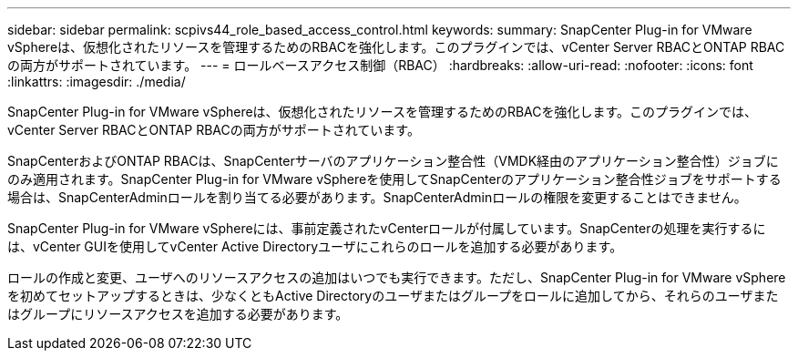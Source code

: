 ---
sidebar: sidebar 
permalink: scpivs44_role_based_access_control.html 
keywords:  
summary: SnapCenter Plug-in for VMware vSphereは、仮想化されたリソースを管理するためのRBACを強化します。このプラグインでは、vCenter Server RBACとONTAP RBACの両方がサポートされています。 
---
= ロールベースアクセス制御（RBAC）
:hardbreaks:
:allow-uri-read: 
:nofooter: 
:icons: font
:linkattrs: 
:imagesdir: ./media/


[role="lead"]
SnapCenter Plug-in for VMware vSphereは、仮想化されたリソースを管理するためのRBACを強化します。このプラグインでは、vCenter Server RBACとONTAP RBACの両方がサポートされています。

SnapCenterおよびONTAP RBACは、SnapCenterサーバのアプリケーション整合性（VMDK経由のアプリケーション整合性）ジョブにのみ適用されます。SnapCenter Plug-in for VMware vSphereを使用してSnapCenterのアプリケーション整合性ジョブをサポートする場合は、SnapCenterAdminロールを割り当てる必要があります。SnapCenterAdminロールの権限を変更することはできません。

SnapCenter Plug-in for VMware vSphereには、事前定義されたvCenterロールが付属しています。SnapCenterの処理を実行するには、vCenter GUIを使用してvCenter Active Directoryユーザにこれらのロールを追加する必要があります。

ロールの作成と変更、ユーザへのリソースアクセスの追加はいつでも実行できます。ただし、SnapCenter Plug-in for VMware vSphereを初めてセットアップするときは、少なくともActive Directoryのユーザまたはグループをロールに追加してから、それらのユーザまたはグループにリソースアクセスを追加する必要があります。
